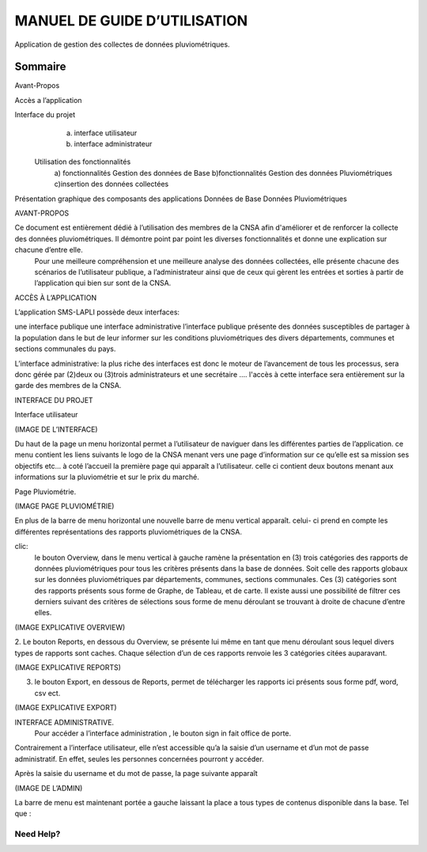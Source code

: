 .. _users_guide:

=============================
MANUEL DE GUIDE D’UTILISATION
=============================

Application de gestion des collectes de données pluviométriques.

Sommaire
--------

Avant-Propos

Accès a l’application

Interface du projet
                   a) interface utilisateur
                   b) interface administrateur
   
           
 Utilisation des fonctionnalités 
                   a) fonctionnalités Gestion des données de Base
                   b)fonctionnalités Gestion des données Pluviométriques
                   c)insertion des données collectées 

Présentation graphique des composants des applications 
Données de Base
Données Pluviométriques

AVANT-PROPOS

Ce document est entièrement dédié à l’utilisation des membres de la CNSA afin d'améliorer et de renforcer la collecte des données pluviométriques. Il démontre point par point les diverses fonctionnalités et donne une explication sur chacune d’entre elle.
 Pour une meilleure compréhension et une meilleure analyse des données collectées, elle présente chacune des scénarios de l’utilisateur publique, a  l’administrateur ainsi que de ceux qui gèrent les entrées et sorties à partir de l’application qui bien sur sont de la CNSA.

ACCÈS À L’APPLICATION

L’application SMS-LAPLI possède deux interfaces:

une interface publique
une interface administrative
l’interface publique présente des données susceptibles de partager à la population dans le but de leur informer sur les conditions pluviométriques des divers départements, communes et sections communales du pays. 

L’interface administrative: la plus riche des interfaces est donc le moteur de l’avancement de tous les processus, sera donc gérée par (2)deux ou (3)trois administrateurs et une secrétaire ….
l'accès à cette interface sera entièrement sur la garde des membres de la CNSA.

INTERFACE DU PROJET

Interface utilisateur

(IMAGE DE L’INTERFACE)

Du haut de la page un menu horizontal permet a l’utilisateur de naviguer dans les différentes parties de l’application. ce menu contient les liens suivants le logo de la CNSA  menant vers une page d’information sur ce qu’elle est sa mission ses objectifs etc…
à coté l’accueil la première page qui apparaît a l’utilisateur. celle ci contient deux boutons menant aux informations sur la pluviométrie et sur le prix du marché.

Page Pluviométrie.


(IMAGE PAGE PLUVIOMÉTRIE)

En plus de la barre de menu horizontal une nouvelle barre de menu vertical apparaît. celui- ci prend en compte les différentes représentations des rapports pluviométriques de la CNSA.

clic:
 le bouton Overview, dans le menu vertical à gauche ramène la présentation en (3) trois catégories des rapports de données pluviométriques pour  tous les critères présents dans la base de données. Soit celle des rapports globaux sur les données pluviométriques par départements, communes, sections communales.
 Ces (3) catégories sont  des rapports présents sous forme de Graphe, de Tableau, et de carte. Il existe aussi une possibilité de filtrer ces derniers suivant des critères de sélections sous forme de menu déroulant se trouvant à droite de chacune d’entre elles. 
(IMAGE EXPLICATIVE OVERVIEW)

2. Le bouton Reports, en dessous du Overview, se présente lui même en tant que menu déroulant sous lequel divers types de rapports sont caches. 
Chaque sélection d’un de ces rapports renvoie les 3 catégories citées auparavant.

(IMAGE  EXPLICATIVE REPORTS)

3. le bouton Export, en dessous de Reports, permet de télécharger les rapports ici présents sous forme pdf, word, csv ect.

(IMAGE  EXPLICATIVE EXPORT)


INTERFACE ADMINISTRATIVE.
 Pour accéder a l’interface administration , le bouton sign in fait office de porte. 
Contrairement a l’interface utilisateur, elle n’est accessible qu’a la saisie d’un username et d’un mot de passe administratif. En effet, seules les personnes concernées pourront y accéder.

Après la saisie du username et du mot de passe, la page suivante apparaît

(IMAGE DE L’ADMIN) 

La barre de menu est maintenant portée a gauche laissant la place a tous types de contenus disponible dans la base. 
Tel que :  

Need Help?
==========
